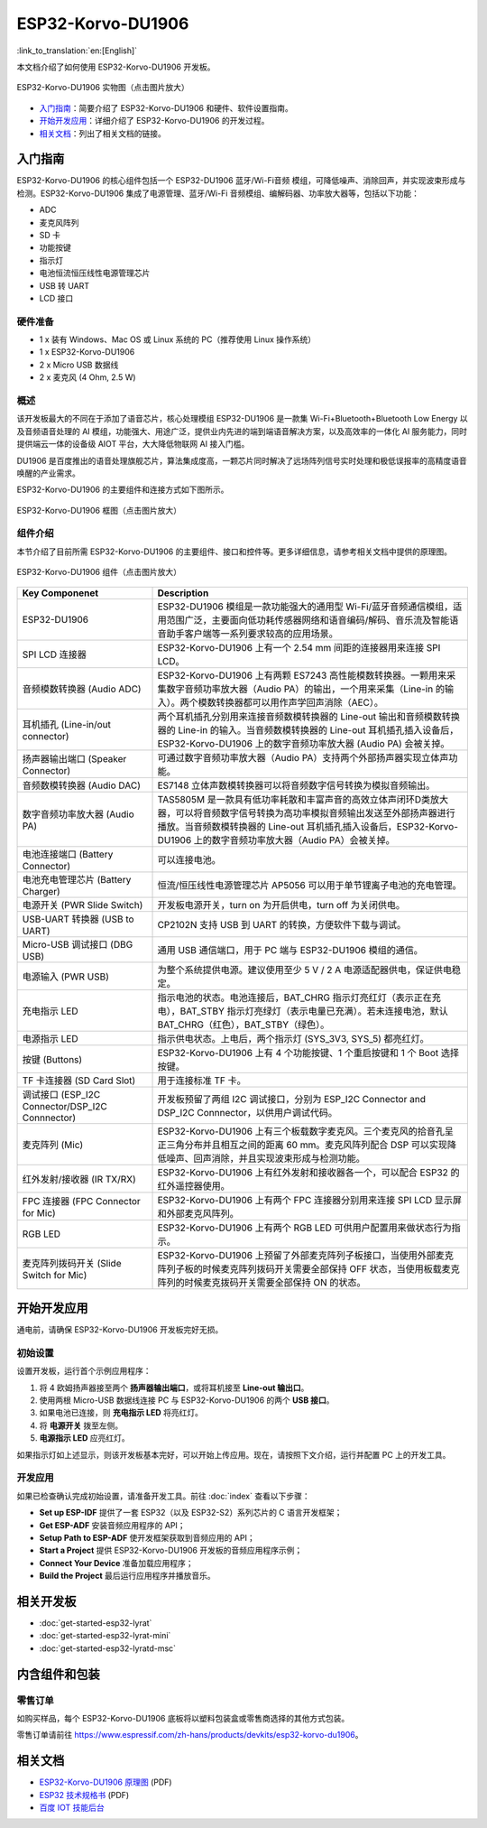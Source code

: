 ESP32-Korvo-DU1906
===================
:link_to_translation:`en:[English]`

本文档介绍了如何使用 ESP32-Korvo-DU1906 开发板。

.. figure:: ../../_static/esp32-korvo-du1906.png
    :align: center
    :scale: 50%
    :alt: esp32-korvo-du1906
    :figclass: align-center

    ESP32-Korvo-DU1906 实物图（点击图片放大）

- `入门指南`_：简要介绍了 ESP32-Korvo-DU1906 和硬件、软件设置指南。

- `开始开发应用`_：详细介绍了 ESP32-Korvo-DU1906 的开发过程。

- `相关文档`_：列出了相关文档的链接。

入门指南
---------

ESP32-Korvo-DU1906 的核心组件包括一个 ESP32-DU1906 蓝牙/Wi-Fi音频 模组，可降低噪声、消除回声，并实现波束形成与检测。ESP32-Korvo-DU1906 集成了电源管理、蓝牙/Wi-Fi 音频模组、编解码器、功率放大器等，包括以下功能：

* ADC
* 麦克风阵列
* SD 卡
* 功能按键
* 指示灯
* 电池恒流恒压线性电源管理芯片
* USB 转 UART
* LCD 接口


硬件准备
~~~~~~~~

* 1 x 装有 Windows、Mac OS 或 Linux 系统的 PC（推荐使用 Linux 操作系统）
* 1 x ESP32-Korvo-DU1906
* 2 x Micro USB 数据线
* 2 x 麦克风 (4 Ohm, 2.5 W)

概述
~~~~

该开发板最大的不同在于添加了语音芯片，核心处理模组 ESP32-DU1906 是一款集 Wi-Fi+Bluetooth+Bluetooth Low Energy 以及音频语音处理的 AI 模组，功能强大、用途广泛，提供业内先进的端到端语音解决方案，以及高效率的一体化 AI 服务能力，同时提供端云一体的设备级 AIOT 平台，大大降低物联网 AI 接入门槛。

DU1906 是百度推出的语音处理旗舰芯片，算法集成度高，一颗芯片同时解决了远场阵列信号实时处理和极低误报率的高精度语音唤醒的产业需求。

ESP32-Korvo-DU1906 的主要组件和连接方式如下图所示。

.. figure:: ../../_static/esp32-korvo-du1906-block.png
    :align: center
    :scale: 50%
    :alt: esp32-korvo-du1906-block
    :figclass: align-center

    ESP32-Korvo-DU1906 框图（点击图片放大）


组件介绍
~~~~~~~~

本节介绍了目前所需 ESP32-Korvo-DU1906 的主要组件、接口和控件等。更多详细信息，请参考相关文档中提供的原理图。

.. figure:: ../../_static/esp32-korvo-du1906-components.png
    :align: center
    :scale: 50%
    :alt: esp32-korvo-du1906-components
    :figclass: align-center

    ESP32-Korvo-DU1906 组件（点击图片放大）

.. list-table::
   :widths: 30 70
   :header-rows: 1

   * - Key Componenet
     - Description
   * - ESP32-DU1906 
     - ESP32-DU1906 模组是一款功能强大的通用型 Wi-Fi/蓝牙音频通信模组，适用范围广泛，主要面向低功耗传感器网络和语音编码/解码、音乐流及智能语音助手客户端等一系列要求较高的应用场景。
   * - SPI LCD 连接器
     - ESP32-Korvo-DU1906 上有一个 2.54 mm 间距的连接器用来连接 SPI LCD。
   * - 音频模数转换器 (Audio ADC)
     - ESP32-Korvo-DU1906 上有两颗 ES7243 高性能模数转换器。一颗用来采集数字音频功率放大器（Audio PA）的输出，一个用来采集（Line-in 的输入）。两个模数转换器都可以用作声学回声消除（AEC）。
   * - 耳机插孔 (Line-in/out connector)
     - 两个耳机插孔分别用来连接音频数模转换器的 Line-out 输出和音频模数转换器的 Line-in 的输入。当音频数模转换器的 Line-out 耳机插孔插入设备后，ESP32-Korvo-DU1906 上的数字音频功率放大器 (Audio PA) 会被关掉。
   * - 扬声器输出端口 (Speaker Connector)
     - 可通过数字音频功率放大器（Audio PA）支持两个外部扬声器实现立体声功能。
   * - 音频数模转换器 (Audio DAC)
     - ES7148 立体声数模转换器可以将音频数字信号转换为模拟音频输出。
   * - 数字音频功率放大器 (Audio PA)
     - TAS5805M 是一款具有低功率耗散和丰富声音的高效立体声闭环D类放大器，可以将音频数字信号转换为高功率模拟音频输出发送至外部扬声器进行播放。当音频数模转换器的 Line-out 耳机插孔插入设备后，ESP32-Korvo-DU1906 上的数字音频功率放大器（Audio PA）会被关掉。
   * - 电池连接端口 (Battery Connector)
     - 可以连接电池。
   * - 电池充电管理芯片 (Battery Charger)
     - 恒流/恒压线性电源管理芯片 AP5056 可以用于单节锂离子电池的充电管理。
   * - 电源开关 (PWR Slide Switch)
     - 开发板电源开关，turn on 为开启供电，turn off 为关闭供电。
   * - USB-UART 转换器 (USB to UART)    
     - CP2102N 支持 USB 到 UART 的转换，方便软件下载与调试。
   * - Micro-USB 调试接口 (DBG USB)
     - 通用 USB 通信端口，用于 PC 端与 ESP32-DU1906 模组的通信。
   * - 电源输入 (PWR USB)
     - 为整个系统提供电源。建议使用至少 5 V / 2 A 电源适配器供电，保证供电稳定。
   * - 充电指示 LED
     - 指示电池的状态。电池连接后，BAT_CHRG 指示灯亮红灯（表示正在充电），BAT_STBY 指示灯亮绿灯（表示电量已充满）。若未连接电池，默认 BAT_CHRG（红色），BAT_STBY（绿色）。
   * - 电源指示 LED
     - 指示供电状态。上电后，两个指示灯 (SYS_3V3, SYS_5) 都亮红灯。      
   * - 按键 (Buttons)
     - ESP32-Korvo-DU1906 上有 4 个功能按键、1 个重启按键和 1 个 Boot 选择按键。
   * - TF 卡连接器 (SD Card Slot)
     - 用于连接标准 TF 卡。
   * - 调试接口 (ESP_I2C Connector/DSP_I2C Connnector)
     - 开发板预留了两组 I2C 调试接口，分别为 ESP_I2C Connector and DSP_I2C Connnector，以供用户调试代码。
   * - 麦克阵列 (Mic)
     - ESP32-Korvo-DU1906 上有三个板载数字麦克风。三个麦克风的拾音孔呈正三角分布并且相互之间的距离 60 mm。麦克风阵列配合 DSP 可以实现降低噪声、回声消除，并且实现波束形成与检测功能。     
   * - 红外发射/接收器 (IR TX/RX)
     - ESP32-Korvo-DU1906 上有红外发射和接收器各一个，可以配合 ESP32 的红外遥控器使用。
   * - FPC 连接器 (FPC Connector for Mic)
     - ESP32-Korvo-DU1906 上有两个 FPC 连接器分别用来连接 SPI LCD 显示屏和外部麦克风阵列。         
   * - RGB LED
     - ESP32-Korvo-DU1906 上有两个 RGB LED 可供用户配置用来做状态行为指示。
   * - 麦克阵列拨码开关 (Slide Switch for Mic)
     - ESP32-Korvo-DU1906 上预留了外部麦克阵列子板接口，当使用外部麦克阵列子板的时候麦克阵列拨码开关需要全部保持 OFF 状态，当使用板载麦克阵列的时候麦克拨码开关需要全部保持 ON 的状态。


开始开发应用
--------------

通电前，请确保 ESP32-Korvo-DU1906 开发板完好无损。

初始设置
~~~~~~~~

设置开发板，运行首个示例应用程序：

1. 将 4 欧姆扬声器接至两个 **扬声器输出端口**，或将耳机接至 **Line-out 输出口**。
2. 使用两根 Micro-USB 数据线连接 PC 与 ESP32-Korvo-DU1906 的两个 **USB 接口**。
3. 如果电池已连接，则 **充电指示 LED** 将亮红灯。
4. 将 **电源开关** 拨至左侧。
5. **电源指示 LED** 应亮红灯。

如果指示灯如上述显示，则该开发板基本完好，可以开始上传应用。现在，请按照下文介绍，运行并配置 PC 上的开发工具。

开发应用
~~~~~~~~~

如果已检查确认完成初始设置，请准备开发工具。前往 :doc:`index` 查看以下步骤：

* **Set up ESP-IDF** 提供了一套 ESP32（以及 ESP32-S2）系列芯片的 C 语言开发框架；
* **Get ESP-ADF** 安装音频应用程序的 API；
* **Setup Path to ESP-ADF** 使开发框架获取到音频应用的 API；
* **Start a Project** 提供 ESP32-Korvo-DU1906 开发板的音频应用程序示例；
* **Connect Your Device** 准备加载应用程序；
* **Build the Project** 最后运行应用程序并播放音乐。


相关开发板
----------

* :doc:`get-started-esp32-lyrat`
* :doc:`get-started-esp32-lyrat-mini`
* :doc:`get-started-esp32-lyratd-msc`


内含组件和包装
---------------

零售订单
~~~~~~~~

如购买样品，每个 ESP32-Korvo-DU1906 底板将以塑料包装盒或零售商选择的其他方式包装。

零售订单请前往 https://www.espressif.com/zh-hans/products/devkits/esp32-korvo-du1906。


相关文档
--------

* `ESP32-Korvo-DU1906 原理图`_ (PDF)
* `ESP32 技术规格书 <https://www.espressif.com/sites/default/files/documentation/esp32_datasheet_cn.pdf>`_ (PDF)
* `百度 IOT 技能后台 <https://cloud.baidu.com/doc/SHC/s/Gk7bh9rxo>`_

.. _ESP32-Korvo-DU1906 原理图: https://dl.espressif.com/dl/schematics/ESP32-Korvo-DU1906-schematics.pdf
